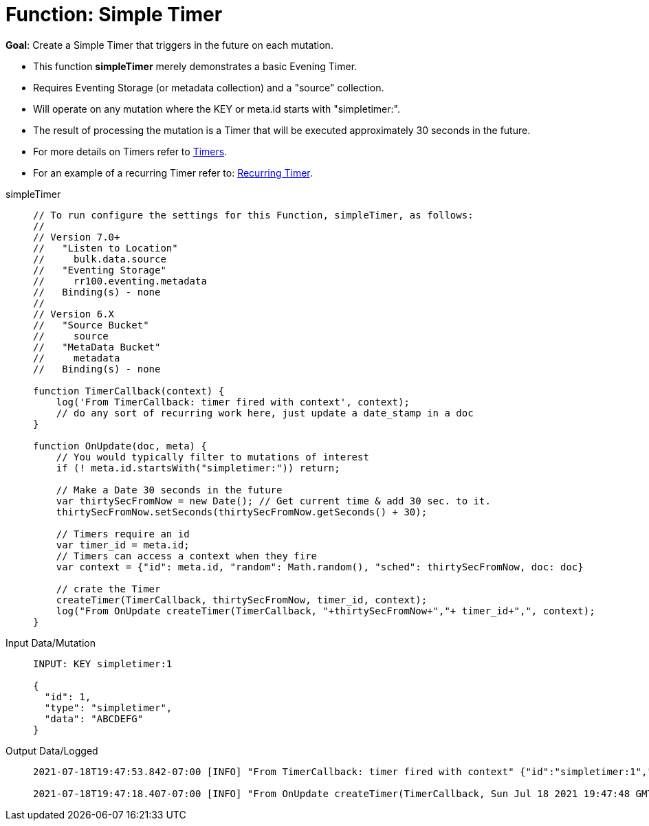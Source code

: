 = Function: Simple Timer
:page-edition: Enterprise Edition
:tabs:

*Goal*: Create a Simple Timer that triggers in the future on each mutation.

* This function *simpleTimer* merely demonstrates a basic Evening Timer.
* Requires Eventing Storage (or metadata collection) and a "source" collection.
* Will operate on any mutation where the KEY or meta.id starts with "simpletimer:".
* The result of processing the mutation is a Timer that will be executed approximately 30 seconds in the future.
* For more details on Timers refer to xref:eventing-timers.adoc[Timers].
* For an example of a recurring Timer refer to: xref:eventing-examples-recurring-timer.adoc[Recurring Timer].

[{tabs}] 
====
simpleTimer::
+
--
[source,javascript]
----
// To run configure the settings for this Function, simpleTimer, as follows:
//
// Version 7.0+
//   "Listen to Location"
//     bulk.data.source
//   "Eventing Storage"
//     rr100.eventing.metadata
//   Binding(s) - none
//
// Version 6.X
//   "Source Bucket"
//     source
//   "MetaData Bucket"
//     metadata
//   Binding(s) - none

function TimerCallback(context) {
    log('From TimerCallback: timer fired with context', context);
    // do any sort of recurring work here, just update a date_stamp in a doc
}

function OnUpdate(doc, meta) {
    // You would typically filter to mutations of interest 
    if (! meta.id.startsWith("simpletimer:")) return;
    
    // Make a Date 30 seconds in the future
    var thirtySecFromNow = new Date(); // Get current time & add 30 sec. to it.
    thirtySecFromNow.setSeconds(thirtySecFromNow.getSeconds() + 30);
    
    // Timers require an id
    var timer_id = meta.id;
    // Timers can access a context when they fire
    var context = {"id": meta.id, "random": Math.random(), "sched": thirtySecFromNow, doc: doc}
    
    // crate the Timer
    createTimer(TimerCallback, thirtySecFromNow, timer_id, context);
    log("From OnUpdate createTimer(TimerCallback, "+thirtySecFromNow+","+ timer_id+",", context);
}
----
--

Input Data/Mutation::
+
--
[source,json]
----
INPUT: KEY simpletimer:1

{
  "id": 1,
  "type": "simpletimer",
  "data": "ABCDEFG"
}
----
--

Output Data/Logged::
+ 
-- 
[source,json]
----
2021-07-18T19:47:53.842-07:00 [INFO] "From TimerCallback: timer fired with context" {"id":"simpletimer:1","random":0.9470436283584234,"sched":"2021-07-19T02:47:48.405Z","doc":{"id":1,"type":"simpletimer","data":"ABCDEFG"}} 

2021-07-18T19:47:18.407-07:00 [INFO] "From OnUpdate createTimer(TimerCallback, Sun Jul 18 2021 19:47:48 GMT-0700 (Pacific Daylight Time),simpletimer:1," {"id":"simpletimer:1","random":0.9470436283584234,"sched":"2021-07-19T02:47:48.405Z","doc":{"id":1,"type":"simpletimer","data":"ABCDEFG"}} 
----
--
====
